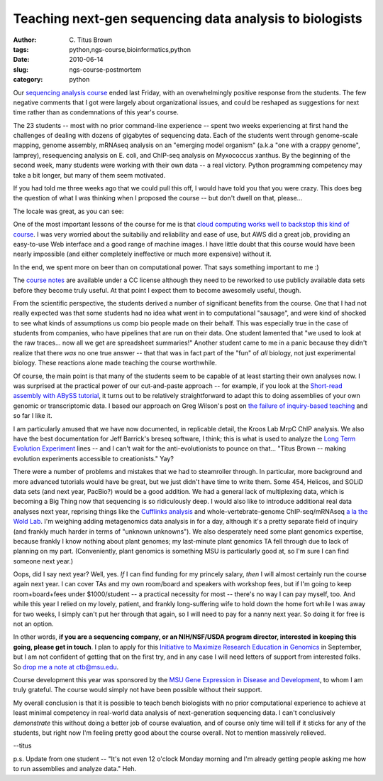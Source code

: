 Teaching next-gen sequencing data analysis to biologists
########################################################

:author: C\. Titus Brown
:tags: python,ngs-course,bioinformatics,python
:date: 2010-06-14
:slug: ngs-course-postmortem
:category: python


Our `sequencing analysis course
<http://bioinformatics.msu.edu/ngs-summer-course-2010>`__ ended last
Friday, with an overwhelmingly positive response from the students.
The few negative comments that I got were largely about organizational
issues, and could be reshaped as suggestions for next time rather than
as condemnations of this year's course.

.. image:: http://ivory.idyll.org/permanent/ngs-2010-group.png
   :width: 65%

The 23 students -- most with no prior command-line experience -- spent
two weeks experiencing at first hand the challenges of dealing with
dozens of gigabytes of sequencing data.  Each of the students went
through genome-scale mapping, genome assembly, mRNAseq analysis on an
"emerging model organism" (a.k.a "one with a crappy genome", lamprey),
resequencing analysis on E. coli, and ChIP-seq analysis on Myxococcus
xanthus.  By the beginning of the second week, many students were working
with their own data -- a real victory.  Python programming competency
may take a bit longer, but many of them seem motivated.

If you had told me three weeks ago that we could pull this off, I
would have told you that you were crazy.  This does beg the question
of what I was thinking when I proposed the course -- but don't dwell
on that, please...

The locale was great, as you can see:

.. image:: http://ivory.idyll.org/permanent/ngs-2010-beach.png
   :width: 65%

One of the most important lessons of the course for me is that `cloud
computing works well to backstop this kind of course
<http://ivory.idyll.org/blog/jun-10/ngs-course-with-aws.html>`__.  I
was very worried about the suitabiliy and reliability and ease of use,
but AWS did a great job, providing an easy-to-use Web interface and a
good range of machine images.  I have little doubt that this course
would have been nearly impossible (and either completely ineffective
or much more expensive) without it.

In the end, we spent more on beer than on computational power.  That says
something important to me :)

The `course notes <http://ged.msu.edu/angus/>`__ are available under a
CC license although they need to be reworked to use publicly available
data sets before they become truly useful.  At that point I expect them
to become awesomely useful, though.

From the scientific perspective, the students derived a number of
significant benefits from the course.  One that I had not really
expected was that some students had no idea what went in to
computational "sausage", and were kind of shocked to see what kinds of
assumptions us comp bio people made on their behalf.  This was
especially true in the case of students from companies, who have
pipelines that are run on their data.  One student lamented that "we
used to look at the raw traces... now all we get are spreadsheet
summaries!"  Another student came to me in a panic because they didn't
realize that there *was* no one true answer -- that that was in fact
part of the "fun" of *all* biology, not just experimental biology.
These reactions alone made teaching the course worthwhile.

Of course, the main point is that many of the students seem to be
capable of at least starting their own analyses now.  I was surprised
at the practical power of our cut-and-paste approach -- for example,
if you look at the `Short-read assembly with ABySS tutorial
<http://ged.msu.edu/angus/tutorials/short-read-assembly.html>`__, it
turns out to be relatively straightforward to adapt this to doing
assemblies of your own genomic or transcriptomic data.  I based our
approach on Greg Wilson's post on `the failure of inquiry-based
teaching <http://pyre.third-bit.com/blog/archives/3761.html>`__ and so
far I like it.

I am particularly amused that we have now documented, in replicable
detail, the Kroos Lab MrpC ChIP analysis.  We also have the best
documentation for Jeff Barrick's breseq software, I think; this is
what is used to analyze the `Long Term Evolution Experiment
<http://en.wikipedia.org/wiki/E._coli_long-term_evolution_experiment>`__
lines -- and I can't wait for the anti-evolutionists to pounce on
that...  "Titus Brown -- making evolution experiments accessible to
creationists."  Yay?

There were a number of problems and mistakes that we had to
steamroller through.  In particular, more background and more advanced
tutorials would have be great, but we just didn't have time to write
them.  Some 454, Helicos, and SOLiD data sets (and next year, PacBio?)
would be a good addition.  We had a general lack of multiplexing data,
which is becoming a Big Thing now that sequencing is so ridiculously
deep. I would also like to introduce additional real data analyses
next year, reprising things like the `Cufflinks analysis
<http://www.nature.com/nbt/journal/v28/n5/abs/nbt.1621.html>`__ and
whole-vertebrate-genome ChIP-seq/mRNAseq `a la the Wold Lab
<http://www.nature.com/nmeth/journal/v6/n11s/abs/nmeth.1371.html>`__.
I'm weighing adding metagenomics data analysis in for a day, although
it's a pretty separate field of inquiry (and frankly much harder in
terms of "unknown unknowns").  We also desperately need some plant
genomics expertise, because frankly I know nothing about plant
genomes; my last-minute plant genomics TA fell through due to lack of
planning on my part.  (Conveniently, plant genomics is something MSU
is particularly good at, so I'm sure I can find someone next year.)

Oops, did I say next year?  Well, yes.  *If* I can find funding for my
princely salary, *then* I will almost certainly run the course again
next year.  I can cover TAs and my own room/board and speakers with
workshop fees, but if I'm going to keep room+board+fees under
$1000/student -- a practical necessity for most -- there's no way I
can pay myself, too.  And while this year I relied on my lovely,
patient, and frankly long-suffering wife to hold down the home fort
while I was away for two weeks, I simply can't put her through that
again, so I will need to pay for a nanny next year.  So doing it for
free is not an option.

In other words, **if you are a sequencing company, or an NIH/NSF/USDA
program director, interested in keeping this going, please get in
touch**.  I plan to apply for this `Initiative to Maximize Research
Education in Genomics
<http://grants.nih.gov/grants/guide/pa-files/PAR-09-245.html>`__ in
September, but I am not confident of getting that on the first try,
and in any case I will need letters of support from interested folks.
So `drop me a note at ctb@msu.edu <mailto:ctb@msu.edu>`__.

Course development this year was sponsored by the `MSU Gene Expression
in Disease and Development <http://www.bch.msu.edu/GEDD/>`__, to whom
I am truly grateful.  The course would simply not have been possible
without their support.

My overall conclusion is that it is possible to teach bench biologists
with no prior computational experience to achieve at least minimal
competency in real-world data analysis of next-generation sequencing
data.  I can't conclusively *demonstrate* this without doing a better
job of course evaluation, and of course only time will tell if it
sticks for any of the students, but right now I'm feeling pretty good
about the course overall.  Not to mention massively relieved.

--titus

p.s. Update from one student -- "It's not even 12 o'clock Monday
morning and I'm already getting people asking me how to run assemblies
and analyze data."  Heh.
